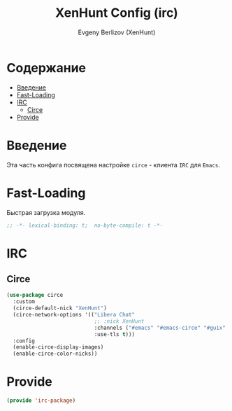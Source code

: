 #+TITLE:XenHunt Config (irc)
#+AUTHOR: Evgeny Berlizov (XenHunt)
#+DESCRIPTION: XenHunt's config of IRC
#+STARTUP: content
#+PROPERTY: header-args :tangle irc-package.el
* Содержание
:PROPERTIES:
:TOC:      :include all :depth 100 :force (nothing) :ignore (this) :local (nothing)
:END:
:CONTENTS:
- [[#введение][Введение]]
- [[#fast-loading][Fast-Loading]]
- [[#irc][IRC]]
  - [[#circe][Circe]]
- [[#provide][Provide]]
:END:
* Введение
:PROPERTIES:
:CUSTOM_ID: введение
:END:

Эта часть конфига посвящена настройке =circe= - клиента =IRC= для =Emacs=.

* Fast-Loading
:PROPERTIES:
:CUSTOM_ID: fast-loading
:END:

Быстрая загрузка модуля.

#+begin_src emacs-lisp
;; -*- lexical-binding: t;  no-byte-compile: t -*-
#+end_src

* IRC
:PROPERTIES:
:CUSTOM_ID: irc
:END:

** Circe
:PROPERTIES:
:CUSTOM_ID: circe
:END:
#+begin_src emacs-lisp
(use-package circe
  :custom
  (circe-default-nick "XenHunt")
  (circe-network-options '(("Libera Chat"
                            ;; :nick XenHunt
                            :channels ("#emacs" "#emacs-circe" "#guix" "#systemcrafters")
                            :use-tls t)))
  :config
  (enable-circe-display-images)
  (enable-circe-color-nicks))
#+end_src

#+RESULTS:
: [nil 26442 58790 237962 nil elpaca-process-queues nil nil 31000 nil]

* Provide
:PROPERTIES:
:CUSTOM_ID: provide
:END:
#+begin_src emacs-lisp
(provide 'irc-package)
#+end_src
